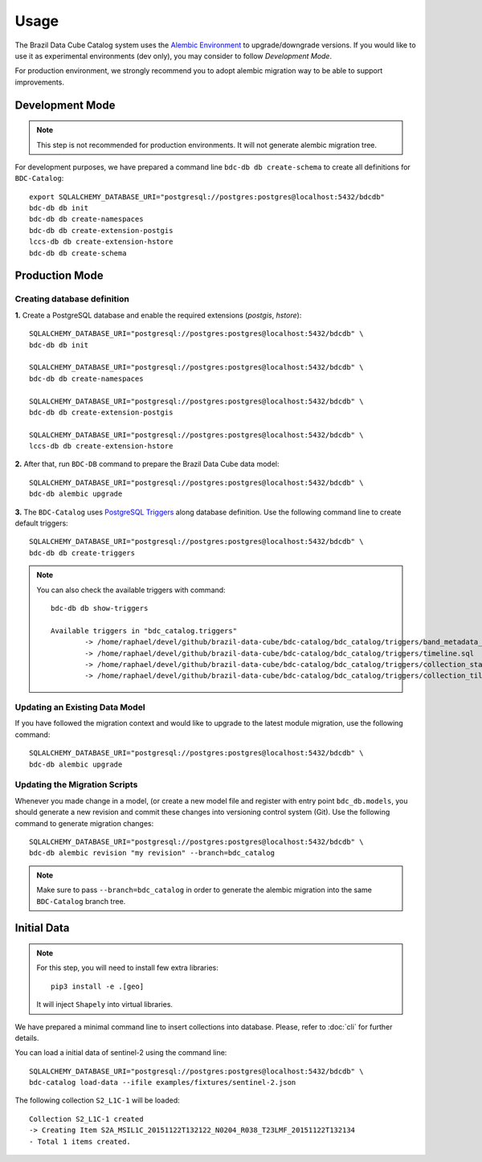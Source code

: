 ..
    This file is part of BDC-Catalog.
    Copyright (C) 2022 INPE.

    This program is free software: you can redistribute it and/or modify
    it under the terms of the GNU General Public License as published by
    the Free Software Foundation, either version 3 of the License, or
    (at your option) any later version.

    This program is distributed in the hope that it will be useful,
    but WITHOUT ANY WARRANTY; without even the implied warranty of
    MERCHANTABILITY or FITNESS FOR A PARTICULAR PURPOSE. See the
    GNU General Public License for more details.

    You should have received a copy of the GNU General Public License
    along with this program. If not, see <https://www.gnu.org/licenses/gpl-3.0.html>.


Usage
=====

The Brazil Data Cube Catalog system uses the `Alembic Environment <https://alembic.sqlalchemy.org/en/latest/>`_
to upgrade/downgrade versions. If you would like to use it as experimental environments (dev only), you may consider to follow
`Development Mode`.

For production environment, we strongly recommend you to adopt alembic migration way to be able to support improvements.


Development Mode
----------------

.. note::

    This step is not recommended for production environments. It will not generate alembic migration tree.


For development purposes, we have prepared a command line ``bdc-db db create-schema`` to create
all definitions for ``BDC-Catalog``::

        export SQLALCHEMY_DATABASE_URI="postgresql://postgres:postgres@localhost:5432/bdcdb"
        bdc-db db init
        bdc-db db create-namespaces
        bdc-db db create-extension-postgis
        lccs-db db create-extension-hstore
        bdc-db db create-schema


Production Mode
---------------

Creating database definition
++++++++++++++++++++++++++++

**1.** Create a PostgreSQL database and enable the required extensions (`postgis`, `hstore`)::

        SQLALCHEMY_DATABASE_URI="postgresql://postgres:postgres@localhost:5432/bdcdb" \
        bdc-db db init

        SQLALCHEMY_DATABASE_URI="postgresql://postgres:postgres@localhost:5432/bdcdb" \
        bdc-db db create-namespaces

        SQLALCHEMY_DATABASE_URI="postgresql://postgres:postgres@localhost:5432/bdcdb" \
        bdc-db db create-extension-postgis

        SQLALCHEMY_DATABASE_URI="postgresql://postgres:postgres@localhost:5432/bdcdb" \
        lccs-db db create-extension-hstore


**2.** After that, run ``BDC-DB`` command to prepare the Brazil Data Cube data model::

        SQLALCHEMY_DATABASE_URI="postgresql://postgres:postgres@localhost:5432/bdcdb" \
        bdc-db alembic upgrade


**3.** The ``BDC-Catalog`` uses `PostgreSQL Triggers <https://www.postgresql.org/docs/12/plpgsql-trigger.html>`_ along database definition. Use the following command line to create default triggers::

        SQLALCHEMY_DATABASE_URI="postgresql://postgres:postgres@localhost:5432/bdcdb" \
        bdc-db db create-triggers


.. note::

        You can also check the available triggers with command::

                bdc-db db show-triggers

                Available triggers in "bdc_catalog.triggers"
                        -> /home/raphael/devel/github/brazil-data-cube/bdc-catalog/bdc_catalog/triggers/band_metadata_expression.sql
                        -> /home/raphael/devel/github/brazil-data-cube/bdc-catalog/bdc_catalog/triggers/timeline.sql
                        -> /home/raphael/devel/github/brazil-data-cube/bdc-catalog/bdc_catalog/triggers/collection_statistics.sql
                        -> /home/raphael/devel/github/brazil-data-cube/bdc-catalog/bdc_catalog/triggers/collection_tiles.sql



Updating an Existing Data Model
+++++++++++++++++++++++++++++++

If you have followed the migration context and would like to upgrade to the latest module migration,
use the following command::

        SQLALCHEMY_DATABASE_URI="postgresql://postgres:postgres@localhost:5432/bdcdb" \
        bdc-db alembic upgrade


Updating the Migration Scripts
++++++++++++++++++++++++++++++

Whenever you made change in a model, (or create a new model file and register with entry point ``bdc_db.models``,
you should generate a new revision and commit these changes into versioning control system (Git).
Use the following command to generate migration changes::

        SQLALCHEMY_DATABASE_URI="postgresql://postgres:postgres@localhost:5432/bdcdb" \
        bdc-db alembic revision "my revision" --branch=bdc_catalog


.. note::

        Make sure to pass ``--branch=bdc_catalog`` in order to generate the alembic migration into
        the same ``BDC-Catalog`` branch tree.


Initial Data
------------

.. note::

    For this step, you will need to install few extra libraries::

        pip3 install -e .[geo]

    It will inject ``Shapely`` into virtual libraries.


We have prepared a minimal command line to insert collections into database.
Please, refer to :doc:`cli` for further details.

You can load a initial data of sentinel-2 using the command line::

    SQLALCHEMY_DATABASE_URI="postgresql://postgres:postgres@localhost:5432/bdcdb" \
    bdc-catalog load-data --ifile examples/fixtures/sentinel-2.json


The following collection ``S2_L1C-1`` will be loaded::

    Collection S2_L1C-1 created
    -> Creating Item S2A_MSIL1C_20151122T132122_N0204_R038_T23LMF_20151122T132134
    - Total 1 items created.

